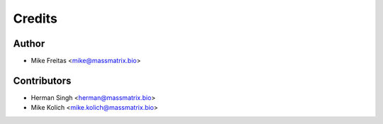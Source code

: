 =======
Credits
=======

Author
----------------

* Mike Freitas <mike@massmatrix.bio>

Contributors
------------

* Herman Singh <herman@massmatrix.bio>
* Mike Kolich <mike.kolich@massmatrix.bio>
